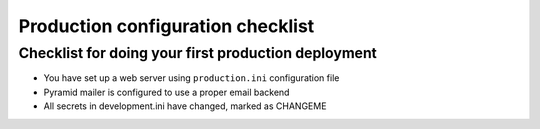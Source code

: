==================================
Production configuration checklist
==================================

Checklist for doing your first production deployment
----------------------------------------------------

* You have set up a web server using ``production.ini`` configuration file

* Pyramid mailer is configured to use a proper email backend

* All secrets in development.ini have changed, marked as CHANGEME



